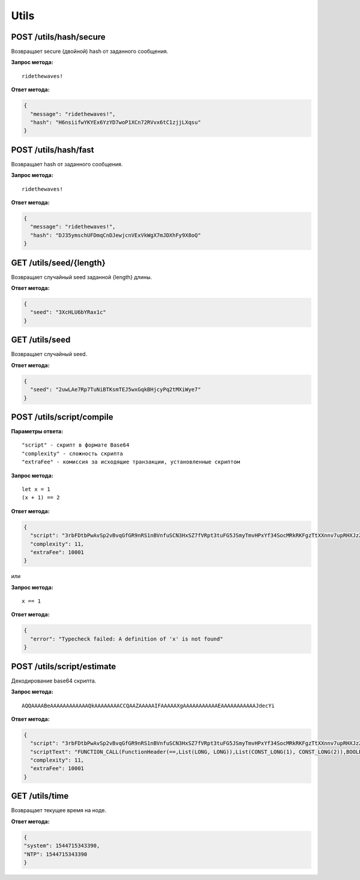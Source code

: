 Utils
=======

POST /utils/hash/secure
~~~~~~~~~~~~~~~~~~~~~~~

Возвращает secure (двойной) hash от заданного сообщения.

**Запрос метода:**

::

   ridethewaves!

**Ответ метода:**

.. code:: js

   {
     "message": "ridethewaves!",
     "hash": "H6nsiifwYKYEx6YzYD7woP1XCn72RVvx6tC1zjjLXqsu"
   }

POST /utils/hash/fast
~~~~~~~~~~~~~~~~~~~~~

Возвращает hash от заданного сообщения.

**Запрос метода:**

::

   ridethewaves!

**Ответ метода:**

.. code:: js

   {
     "message": "ridethewaves!",
     "hash": "DJ35ymschUFDmqCnDJewjcnVExVkWgX7mJDXhFy9X8oQ"
   }

GET /utils/seed/{length}
~~~~~~~~~~~~~~~~~~~~~~~~

Возвращает случайный seed заданной {length} длины.

**Ответ метода:**

.. code:: js

   {
     "seed": "3XcHLU6bYRax1c"
   }

GET /utils/seed
~~~~~~~~~~~~~~~

Возвращает случайный seed.

**Ответ метода:**

.. code:: js

   {
     "seed": "2uwLAe7Rp7TuNiBTKsmTEJ5wxGqkBHjcyPq2tMXiWye7"
   }

POST /utils/script/compile
~~~~~~~~~~~~~~~~~~~~~~~~~~

**Параметры ответа:**

::

   "script" - скрипт в формате Base64
   "complexity" - сложность скрипта
   "extraFee" - комиссия за исходящие транзакции, установленные скриптом

**Запрос метода:**

::

   let x = 1
   (x + 1) == 2

**Ответ метода:**

.. code:: json

   {
     "script": "3rbFDtbPwAvSp2vBvqGfGR9nRS1nBVnfuSCN3HxSZ7fVRpt3tuFG5JSmyTmvHPxYf34SocMRkRKFgzTtXXnnv7upRHXJzZrLSQo8tUW6yMtEiZ",
     "complexity": 11,
     "extraFee": 10001
   }

или 

**Запрос метода:**

::

   x == 1

**Ответ метода:**

.. code:: json

   {
     "error": "Typecheck failed: A definition of 'x' is not found"
   }

POST /utils/script/estimate
~~~~~~~~~~~~~~~~~~~~~~~~~~~

Декодирование base64 скрипта.

**Запрос метода:**

::

   AQQAAAABeAAAAAAAAAAAAQkAAAAAAAACCQAAZAAAAAIFAAAAAXgAAAAAAAAAAAEAAAAAAAAAAAJdecYi

**Ответ метода:**

.. code:: json

   {
     "script": "3rbFDtbPwAvSp2vBvqGfGR9nRS1nBVnfuSCN3HxSZ7fVRpt3tuFG5JSmyTmvHPxYf34SocMRkRKFgzTtXXnnv7upRHXJzZrLSQo8tUW6yMtEiZ",
     "scriptText": "FUNCTION_CALL(FunctionHeader(==,List(LONG, LONG)),List(CONST_LONG(1), CONST_LONG(2)),BOOLEAN)",
     "complexity": 11,
     "extraFee": 10001
   }

GET /utils/time
~~~~~~~~~~~~~~~~~~~~~~~~~~~
Возвращает текущее время на ноде.

**Ответ метода:**

.. code:: json

   {
   "system": 1544715343390,
   "NTP": 1544715343390
   }